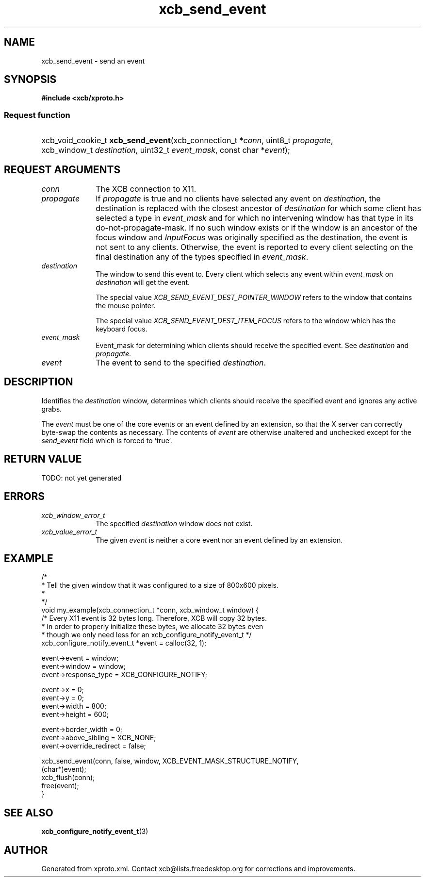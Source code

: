 .TH xcb_send_event 3  today "XCB" "XCB Requests"
.ad l
.SH NAME
xcb_send_event \- send an event
.SH SYNOPSIS
.hy 0
.B #include <xcb/xproto.h>
.SS Request function
.HP
xcb_void_cookie_t \fBxcb_send_event\fP(xcb_connection_t\ *\fIconn\fP, uint8_t\ \fIpropagate\fP, xcb_window_t\ \fIdestination\fP, uint32_t\ \fIevent_mask\fP, const char\ *\fIevent\fP);
.br
.hy 1
.SH REQUEST ARGUMENTS
.IP \fIconn\fP 1i
The XCB connection to X11.
.IP \fIpropagate\fP 1i
If \fIpropagate\fP is true and no clients have selected any event on \fIdestination\fP,
the destination is replaced with the closest ancestor of \fIdestination\fP for
which some client has selected a type in \fIevent_mask\fP and for which no
intervening window has that type in its do-not-propagate-mask. If no such
window exists or if the window is an ancestor of the focus window and
\fIInputFocus\fP was originally specified as the destination, the event is not sent
to any clients. Otherwise, the event is reported to every client selecting on
the final destination any of the types specified in \fIevent_mask\fP.
.IP \fIdestination\fP 1i
The window to send this event to. Every client which selects any event within
\fIevent_mask\fP on \fIdestination\fP will get the event.

The special value \fIXCB_SEND_EVENT_DEST_POINTER_WINDOW\fP refers to the window
that contains the mouse pointer.

The special value \fIXCB_SEND_EVENT_DEST_ITEM_FOCUS\fP refers to the window which
has the keyboard focus.
.IP \fIevent_mask\fP 1i
Event_mask for determining which clients should receive the specified event.
See \fIdestination\fP and \fIpropagate\fP.
.IP \fIevent\fP 1i
The event to send to the specified \fIdestination\fP.
.SH DESCRIPTION
Identifies the \fIdestination\fP window, determines which clients should receive
the specified event and ignores any active grabs.

The \fIevent\fP must be one of the core events or an event defined by an extension,
so that the X server can correctly byte-swap the contents as necessary. The
contents of \fIevent\fP are otherwise unaltered and unchecked except for the
\fIsend_event\fP field which is forced to 'true'.
.SH RETURN VALUE
TODO: not yet generated
.SH ERRORS
.IP \fIxcb_window_error_t\fP 1i
The specified \fIdestination\fP window does not exist.
.IP \fIxcb_value_error_t\fP 1i
The given \fIevent\fP is neither a core event nor an event defined by an extension.
.SH EXAMPLE
.nf
.sp
/*
 * Tell the given window that it was configured to a size of 800x600 pixels.
 *
 */
void my_example(xcb_connection_t *conn, xcb_window_t window) {
    /* Every X11 event is 32 bytes long. Therefore, XCB will copy 32 bytes.
     * In order to properly initialize these bytes, we allocate 32 bytes even
     * though we only need less for an xcb_configure_notify_event_t */
    xcb_configure_notify_event_t *event = calloc(32, 1);

    event->event = window;
    event->window = window;
    event->response_type = XCB_CONFIGURE_NOTIFY;

    event->x = 0;
    event->y = 0;
    event->width = 800;
    event->height = 600;

    event->border_width = 0;
    event->above_sibling = XCB_NONE;
    event->override_redirect = false;

    xcb_send_event(conn, false, window, XCB_EVENT_MASK_STRUCTURE_NOTIFY,
                   (char*)event);
    xcb_flush(conn);
    free(event);
}
.fi
.SH SEE ALSO
.BR xcb_configure_notify_event_t (3)
.SH AUTHOR
Generated from xproto.xml. Contact xcb@lists.freedesktop.org for corrections and improvements.
